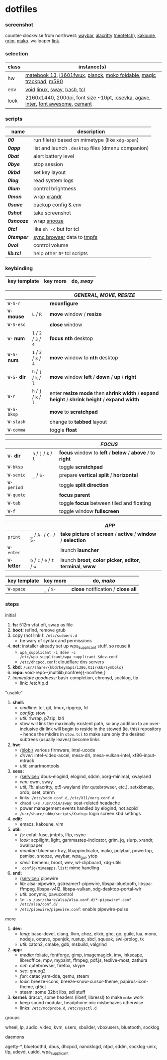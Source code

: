 * dotfiles

*** screenshot

[[/unstowed/screenshot.jpg]]

counter-clockwise from northwest:
[[https://github.com/Alexays/Waybar][waybar]],
[[https://github.com/alacritty/alacritty][alacritty]] ([[https://github.com/dylanaraps/neofetch][neofetch]]),
[[http://kakoune.org/][kakoune]],
[[https://wayland.emersion.fr/grim/][grim]],
[[https://wayland.emersion.fr/mako/][mako]].
wallpaper [[https://wallpaperscraft.com/download/paint_colorful_overlay_139992/3840x2160][link]].

*** selection

| class | instance(s) |
|-------|-------------|
| hw | [[https://consumer.huawei.com/en/laptops/matebook-13/][matebook 13]], [[https://us.aoc.com/en/monitors/i1601fwux][i1601fwux]], [[https://olkb.com/collections/planck][planck]], [[https://www.amazon.com/moko-keyboard/s?k=moko+keyboard][moko foldable]], [[https://www.apple.com/shop/product/MRMF2/magic-trackpad-2-space-gray][magic trackpad]], [[https://www.logitech.com/en-us/product/m590-silent-wireless-mouse][m590]] |
| env | [[https://voidlinux.org/][void]] [[https://www.kernel.org/][linux]], [[https://swaywm.org/][sway]], [[https://www.gnu.org/software/bash/][bash]], [[https://www.tcl.tk/][tcl]] |
| look | 2160x1440, 200dpi, font size ~10pt, [[https://typeof.net/Iosevka/][iosevka]], [[https://github.com/blobject/agave][agave]], [[https://rsms.me/inter/][inter]], [[https://fontawesome.com/][font awesome]], [[https://github.com/blobject/cemant][cemant]] |

*** scripts

| name | description |
|------|-------------|
| *[[_0shell/bin/00][00]]* | run file(s) based on mimetype (like ~xdg-open~) |
| *[[_0shell/bin/0app][0app]]* | list and launch =.desktop= files (dmenu companion) |
| *[[_0shell/bin/0bat][0bat]]* | alert battery level |
| *[[_0shell/bin/0bye][0bye]]* | stop session |
| *[[_0shell/bin/0kbd][0kbd]]* | set key layout |
| *[[_0shell/bin/0log][0log]]* | read system logs |
| *[[_0shell/bin/0lum][0lum]]* | control brightness |
| *[[_0shell/bin/0mon][0mon]]* | wrap [[https://www.x.org/wiki/Projects/XRandR/][xrandr]] |
| *[[_0shell/bin/0save][0save]]* | backup config & env |
| *[[_0shell/bin/0shot][0shot]]* | take screenshot |
| *[[_0shell/bin/0snooze][0snooze]]* | wrap [[https://github.com/leahneukirchen/snooze][snooze]] |
| *[[_0shell/bin/0tcl][0tcl]]* | like ~sh -c~ but for tcl |
| *[[_0shell/bin/0temper][0temper]]* | [[https://wiki.archlinux.org/index.php/Firefox/Profile_on_RAM][sync browser]] data to [[https://en.wikipedia.org/wiki/Tmpfs][tmpfs]] |
| *[[_0shell/bin/0vol][0vol]]* | control volume |
| *[[_0shell/bin/lib.tcl][lib.tcl]]* | help other =0*= tcl scripts |

*** keybinding

| key template | key more | do, /sway/ |
|--------------|----------|------------|

| | | /GENERAL, MOVE, RESIZE/ |
|-|-|-------------------------|
| =W-S-r= | | *reconfigure* |
| =W-= *mouse* | =L= / =R= | *move* window / *resize* |
| =W-S-esc= | | *close* window |
| =W-= *num* | =1= / =2= / =3= / =4= | *focus nth* desktop |
| =W-S-= *num* | =1= / =2= / =3= / =4= | *move* window to *nth* desktop |
| =W-S-= *dir* | =h= / =j= / =k= / =l= | *move* window *left* / *down* / *up* / *right* |
| =W-r= | =h= / =j= / =k= / =l= | enter *resize mode* then *shrink width* / *expand height* / *shrink height* / *expand width* |
| =W-S-bksp= | | *move* to *scratchpad* |
| =W-slash= | | change to *tabbed* layout |
| =W-comma= | | toggle *float* |

| | | /FOCUS/ |
|-|-|---------|
| =W-= *dir* | =h= / =j= / =k= / =l= | *focus* window to *left* / *below* / *above* / to *right* |
| =W-bksp= | | toggle *scratchpad* |
| =W-semic= | =_= / =S-= | prepare *vertical split* / *horizontal* |
| =W-period= | | toggle *split direction* |
| =W-quote= | | *focus parent* |
| =W-tab= | | toggle *focus* between tiled and floating |
| =W-f= | | toggle window *fullscreen* |

| | | /APP/ |
|-|-|-------|
| =print= | =_= / =A-= / =C-= / =S-= | *take picture* of *screen* / *active* / *window* / *selection* |
| =W-enter= | | launch *launcher* |
| =W-= *letter* | =b= / =c= / =e= / =t= / =w= | launch *broot*, *color picker*, *editor*, *terminal*, *www* |

| key template | key more | do, /mako/ |
|--------------|----------|------------|
| =W-space= | =_= / =S-= | *close* notification / *close all*

*** steps

- initial ::
1. *fs:* 512m vfat efi, swap as file
1. *boot:* refind, remove grub
1. copy (not link!): =/etc/sudoers.d=
  - be wary of syntax and permissions
1. *net:* installer already set up wpa_supplicant stuff, so reuse it
  - ~wpa_supplicant -i $dev -c /etc/wpa_supplicant/wpa_supplicant-$dev.conf~
  - =/etc/dhcpcd.conf=: cloudflare dns servers
1. *kbd:* =/usr/share/{kbd/keymaps/i386,X11/xkb/symbols}=
1. *repo:* void-repo-{multilib,nonfree}{-nonfree,}
1. /immediate goodness:/ bash-completion, chronyd, socklog, tlp
  - link: /etc/tlp.d

- "usable" ::
1. *shell:*
  - /cmdline:/ tcl, git, tmux, ripgrep, fd
  - /config:/ stow
  - /util:/ rlwrap, p7zip, lz4
  - stow will link the maximally existent path, so any addition to an over-inclusive dir link will begin to reside in the stowed (ie. this) repository -- hence the mkdirs in =stow.tcl= to make sure only the desired subtrees (usually leaves) become links
1. *hw:*
  - /blob:/ various firmware, intel-ucode
  - /driver:/ intel-video-accel, mesa-dri, mesa-vulkan-intel, xf86-input-mtrack
  - /util:/ smartmontools
1. *sess:*
  - /service:/ dbus-elogind, elogind, sddm, xorg-minimal, xwayland
  - /wm:/ cwm, sway
  - /util, lib:/ alacritty, qt5-wayland (for qutebrowser, etc.), setxkbmap, xrdb, xset, xterm
  - links: =/etc/sddm.conf.d=, =/etc/X11/xorg.conf.d=
  - ~chmod u+s /usr/bin/sway~: seat-related headache
  - power management events handled by elogind, not acpid
  - =/usr/share/sddm/scripts/Xsetup=: login screen kbd settings
1. *edit:*
  - emacs, kakoune, vim
1. *util:*
  - /fs:/ exfat-fuse, jmtpfs, lftp, rsync
  - /look:/ acpilight, light, gammastep-indicator, grim, jq, slurp, xrandr, xwallpaper
  - /monitor:/ blueman-tray, libappindicator, mako, polybar, powertop, psmisc, snooze, waybar, wpa_gui, ytop
  - /shell:/ bemenu, broot, wev, wl-clipboard, xdg-utils
  - =.config/mimeapps.list=: mime handling
1. *snd:*
  - /service:/ pipewire
  - /lib:/ alsa-pipewire, gstreamer1-pipewire, libspa-bluetooth, libspa-ffmpeg, libspa-v4l2, libspa-vulkan, xdg-desktop-portal-wlr
  - /util:/ ponymix, pavucontrol
  - ~ln -s /usr/share/alsa/alsa.conf.d/*-pipewire*.conf /etc/alsa/conf.d/~
  - =/etc/pipewire/pipewire.conf=: enable pipewire-pulse

- more ::
1. *dev:*
  - /lang:/ base-devel, clang, llvm, chez, elixir, ghc, go, guile, lua, mono, nodejs, octave, openjdk, rustup, sbcl, squeak, swi-prolog, tk
  - /util:/ catch2, cmake, gdb, msbuild, valgrind
1. *app:*
  - /media:/ foliate, fontforge, gimp, imagemagick, imv, inkscape, libreoffice, mpv, mypaint, ffmpeg, pdf.js, texlive-most, zathura
  - /net:/ qutebrowser, firefox, skype
  - /sec:/ gnupg2
  - /fun:/ cataclysm-dda, qemu, steam
  - /look:/ breeze-icons, breeze-snow-cursor-theme, papirus-icon-theme, qt5ct
  - steam: some 32bit libs, sdl stuff
1. *kernel:* dracut, some headers (libelf, libressl) to make =make= work
  - keep sound modular, headphone mic misbehaves otherwise
  - links: =/etc/modprobe.d=, =/etc/sysctl.d=

- groups ::
wheel, lp, audio, video, kvm, users, xbuilder, vboxusers, bluetooth, socklog

- daemons ::
agetty-*, bluetoothd, dbus, dhcpcd, nanoklogd, ntpd, sddm, socklog-unix, tlp, udevd, uuidd, wpa_supplicant


